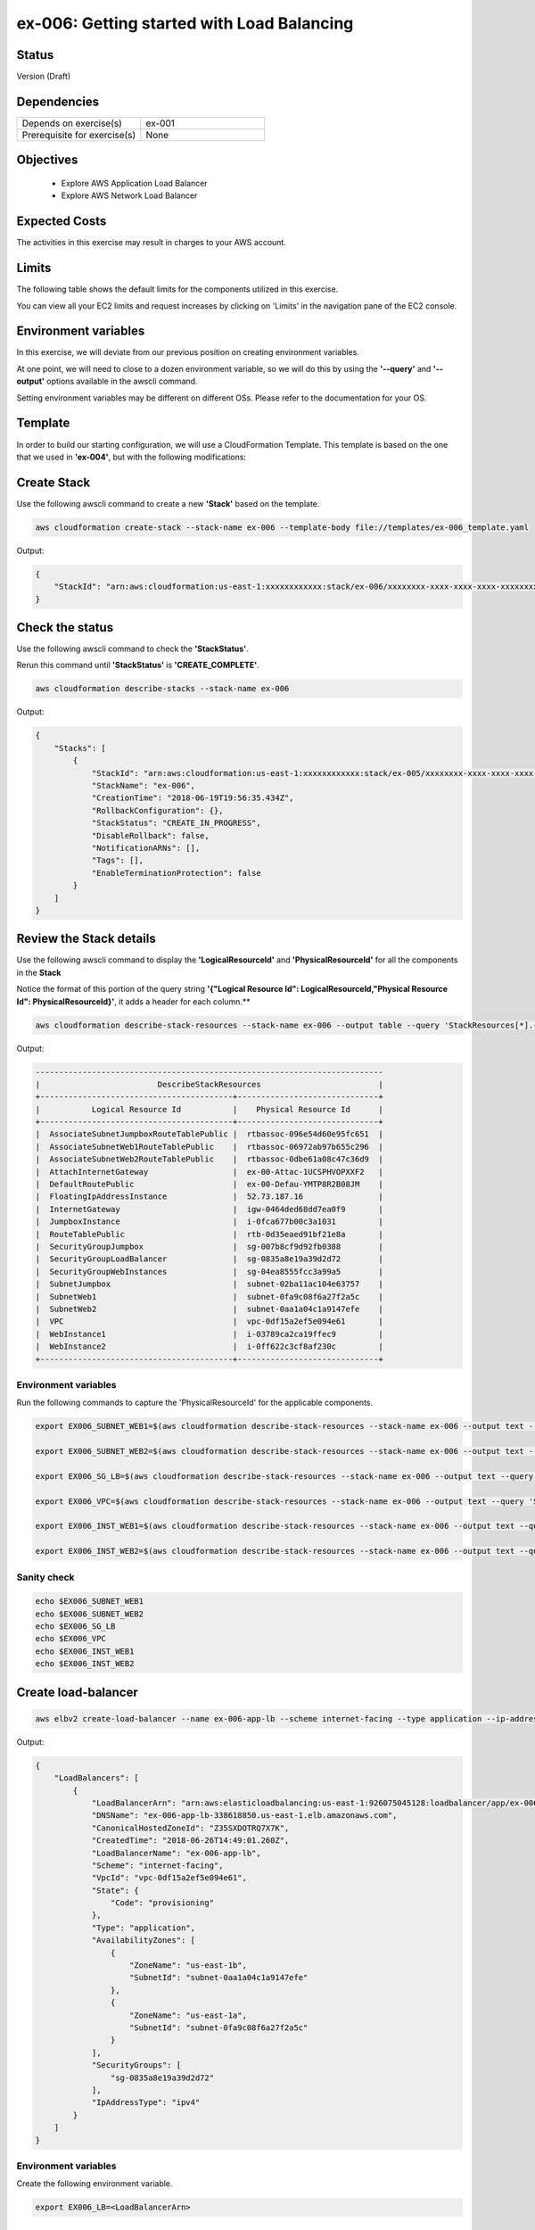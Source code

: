 ex-006: Getting started with Load Balancing
===========================================

Status
------
Version (Draft)

Dependencies
------------
.. list-table::
   :widths: 25, 25
   :header-rows: 0

   * - Depends on exercise(s)
     - ex-001
   * - Prerequisite for exercise(s)
     - None

Objectives
----------

    - Explore AWS Application Load Balancer    
    - Explore AWS Network Load Balancer 
   

Expected Costs
--------------
The activities in this exercise may result in charges to your AWS account.

.. list-table::
   :widths: 20, 40, 50
   :header-rows: 0

   * - **Component**
     - **Applicable costs**
     - **Notes**
   * - VPC (including Subnets, Route Tables and IntenetGateways).
     - None (AWS does not charge for these basic VPC building blocks)
     - These basic VPC components will be created as part of the CloudFormation Stack. 
   * - On-demand Instances
     - 
        + $0.0116 per hour per Instance (t2.micro)
     - During this exercise, we will us three (3) Instances. The AMI used is Ubuntu Server 16.04 LTS image, which combined with the t2.micro Instance Type, is 'Free tier eligible'. The Instances will be launched as part of the CloudFormation Stack. 

     It is not expected that these Instances will need to be running for more than one hour. 
   * - Elastic IPs
     - 
        + $0.00 per hour per EIP that is associated to a running Instance
        + $0.005 per hour per EIP that is NOT associated to a running Instance
     - During this exercise, we will use one (1) EIP. This EIP is allocated and mapped to an Instance as part of the CloudFormation Stack. 
   * - Application Load Balancing
     - 
        + Between $0.0225 and $0.034 per Application Load Balancer-hour (or partial hour), depending on your region.
        + Between $0.008 and $0.011 per LCU-hour (or partial hour), depending on your region.
     - 
   * - Network Load Balancing
     - 
        + Between $0.0225 and $0.034 per Network Load Balancer-hour (or partial hour), depending on your region.
        + Between $0.006 and $0.0083 per LCU-hour (or partial hour), depending on your region.
     - 
   * - Data Transfer
     -
        + $0.00 per GB - Data Transfer IN to Amazon EC2 from Internet
        + $0.00 per GB per month - Data Transfer OUT of Amazon EC2 to Internet **(up to 1 GB)**
        + $0.09 per GB per month - Data Transfer OUT of Amazon EC2 to Internet **(next 9.999 TB)**
     - We also need to consider Data Transfer charges when using either the Network or Application Load balancers.

Limits
------
The following table shows the default limits for the components utilized in this exercise.

You can view all your EC2 limits and request increases by clicking on 'Limits' in the navigation pane of the EC2 console.

Environment variables
---------------------
In this exercise, we will deviate from our previous position on creating environment variables.

At one point, we will need to close to a dozen environment variable, so we will do this by using the **'--query'** and **'--output'** options available in the awscli command.

Setting environment variables may be different on different OSs. Please refer to the documentation for your OS.

Template
--------
In order to build our starting configuration, we will use a CloudFormation Template. This template is based on the one that we used in **'ex-004'**, but with the following modifications:

.. code-block::


Create Stack
------------
Use the following awscli command to create a new **'Stack'** based on the template.

.. code-block::

    aws cloudformation create-stack --stack-name ex-006 --template-body file://templates/ex-006_template.yaml

Output:

.. code-block::

    {
        "StackId": "arn:aws:cloudformation:us-east-1:xxxxxxxxxxxx:stack/ex-006/xxxxxxxx-xxxx-xxxx-xxxx-xxxxxxxxxxxx"
    }

Check the status
----------------
Use the following awscli command to check the **'StackStatus'**.

Rerun this command until **'StackStatus'** is **'CREATE_COMPLETE'**.

.. code-block::

    aws cloudformation describe-stacks --stack-name ex-006

Output:

.. code-block::

    {
        "Stacks": [
            {
                "StackId": "arn:aws:cloudformation:us-east-1:xxxxxxxxxxxx:stack/ex-005/xxxxxxxx-xxxx-xxxx-xxxx-xxxxxxxxxxxx",
                "StackName": "ex-006",
                "CreationTime": "2018-06-19T19:56:35.434Z",
                "RollbackConfiguration": {},
                "StackStatus": "CREATE_IN_PROGRESS",
                "DisableRollback": false,
                "NotificationARNs": [],
                "Tags": [],
                "EnableTerminationProtection": false
            }
        ]
    }

Review the Stack details
------------------------
Use the following awscli command to display the **'LogicalResourceId'** and **'PhysicalResourceId'** for all the components in the **Stack**

Notice the format of this portion of the query string **'{"Logical Resource Id": LogicalResourceId,"Physical Resource Id": PhysicalResourceId}'**, it adds a header for each column.** 

.. code-block::

    aws cloudformation describe-stack-resources --stack-name ex-006 --output table --query 'StackResources[*].{"Logical Resource Id": LogicalResourceId,"Physical Resource Id": PhysicalResourceId}'

Output:

.. code-block::

    --------------------------------------------------------------------------
    |                         DescribeStackResources                         |
    +-----------------------------------------+------------------------------+
    |           Logical Resource Id           |    Physical Resource Id      |
    +-----------------------------------------+------------------------------+
    |  AssociateSubnetJumpboxRouteTablePublic |  rtbassoc-096e54d60e95fc651  |
    |  AssociateSubnetWeb1RouteTablePublic    |  rtbassoc-06972ab97b655c296  |
    |  AssociateSubnetWeb2RouteTablePublic    |  rtbassoc-0dbe61a08c47c36d9  |
    |  AttachInternetGateway                  |  ex-00-Attac-1UCSPHVOPXXF2   |
    |  DefaultRoutePublic                     |  ex-00-Defau-YMTP8R2B08JM    |
    |  FloatingIpAddressInstance              |  52.73.187.16                |
    |  InternetGateway                        |  igw-0464ded68dd7ea0f9       |
    |  JumpboxInstance                        |  i-0fca677b00c3a1031         |
    |  RouteTablePublic                       |  rtb-0d35eaed91bf21e8a       |
    |  SecurityGroupJumpbox                   |  sg-007b8cf9d92fb0388        |
    |  SecurityGroupLoadBalancer              |  sg-0835a8e19a39d2d72        |
    |  SecurityGroupWebInstances              |  sg-04ea8555fcc3a99a5        |
    |  SubnetJumpbox                          |  subnet-02ba11ac104e63757    |
    |  SubnetWeb1                             |  subnet-0fa9c08f6a27f2a5c    |
    |  SubnetWeb2                             |  subnet-0aa1a04c1a9147efe    |
    |  VPC                                    |  vpc-0df15a2ef5e094e61       |
    |  WebInstance1                           |  i-03789ca2ca19ffec9         |
    |  WebInstance2                           |  i-0ff622c3cf8af230c         |
    +-----------------------------------------+------------------------------+

Environment variables
~~~~~~~~~~~~~~~~~~~~~
Run the following commands to capture the 'PhysicalResourceId' for the applicable components.

.. code-block::

    export EX006_SUBNET_WEB1=$(aws cloudformation describe-stack-resources --stack-name ex-006 --output text --query 'StackResources[?LogicalResourceId==`SubnetWeb1`].PhysicalResourceId')

    export EX006_SUBNET_WEB2=$(aws cloudformation describe-stack-resources --stack-name ex-006 --output text --query 'StackResources[?LogicalResourceId==`SubnetWeb2`].PhysicalResourceId')

    export EX006_SG_LB=$(aws cloudformation describe-stack-resources --stack-name ex-006 --output text --query 'StackResources[?LogicalResourceId==`SecurityGroupLoadBalancer`].PhysicalResourceId')

    export EX006_VPC=$(aws cloudformation describe-stack-resources --stack-name ex-006 --output text --query 'StackResources[?LogicalResourceId==`VPC`].PhysicalResourceId')

    export EX006_INST_WEB1=$(aws cloudformation describe-stack-resources --stack-name ex-006 --output text --query 'StackResources[?LogicalResourceId==`WebInstance1`].PhysicalResourceId')

    export EX006_INST_WEB2=$(aws cloudformation describe-stack-resources --stack-name ex-006 --output text --query 'StackResources[?LogicalResourceId==`WebInstance2`].PhysicalResourceId')

Sanity check
~~~~~~~~~~~~

.. code-block::
    
    echo $EX006_SUBNET_WEB1
    echo $EX006_SUBNET_WEB2
    echo $EX006_SG_LB
    echo $EX006_VPC
    echo $EX006_INST_WEB1
    echo $EX006_INST_WEB2


Create load-balancer
--------------------

.. code-block::

    aws elbv2 create-load-balancer --name ex-006-app-lb --scheme internet-facing --type application --ip-address-type ipv4 --subnets $EX006_SUBNET_WEB1 $EX006_SUBNET_WEB2 --security-groups $EX006_SG_LB

Output:

.. code-block::

    {
        "LoadBalancers": [
            {
                "LoadBalancerArn": "arn:aws:elasticloadbalancing:us-east-1:926075045128:loadbalancer/app/ex-006-app-lb/932c682273bd2b8c",
                "DNSName": "ex-006-app-lb-338618850.us-east-1.elb.amazonaws.com",
                "CanonicalHostedZoneId": "Z35SXDOTRQ7X7K",
                "CreatedTime": "2018-06-26T14:49:01.260Z",
                "LoadBalancerName": "ex-006-app-lb",
                "Scheme": "internet-facing",
                "VpcId": "vpc-0df15a2ef5e094e61",
                "State": {
                    "Code": "provisioning"
                },
                "Type": "application",
                "AvailabilityZones": [
                    {
                        "ZoneName": "us-east-1b",
                        "SubnetId": "subnet-0aa1a04c1a9147efe"
                    },
                    {
                        "ZoneName": "us-east-1a",
                        "SubnetId": "subnet-0fa9c08f6a27f2a5c"
                    }
                ],
                "SecurityGroups": [
                    "sg-0835a8e19a39d2d72"
                ],
                "IpAddressType": "ipv4"
            }
        ]
    }

Environment variables
~~~~~~~~~~~~~~~~~~~~~
Create the following environment variable.

.. code-block::

    export EX006_LB=<LoadBalancerArn>

Create Target Group
-------------------

.. code-block::

    aws elbv2 create-target-group --name ex-006-webservers --protocol HTTP --port 80 --vpc-id $EX006_VPC

Output:

.. code-block::

    {
        "TargetGroups": [
            {
                "TargetGroupArn": "arn:aws:elasticloadbalancing:us-east-1:926075045128:targetgroup/ex-006-webservers/2f5bbf3fbd91d3b6",
                "TargetGroupName": "ex-006-webservers",
                "Protocol": "HTTP",
                "Port": 80,
                "VpcId": "vpc-0df15a2ef5e094e61",
                "HealthCheckProtocol": "HTTP",
                "HealthCheckPort": "traffic-port",
                "HealthCheckIntervalSeconds": 30,
                "HealthCheckTimeoutSeconds": 5,
                "HealthyThresholdCount": 5,
                "UnhealthyThresholdCount": 2,
                "HealthCheckPath": "/",
                "Matcher": {
                    "HttpCode": "200"
                },
                "TargetType": "instance"
            }
        ]
    }

Environment variables
~~~~~~~~~~~~~~~~~~~~~
Create the following environment variable.

.. code-block::

    export EX006_TG=<TargetGroupArn>

Register Targets
----------------

.. code-block::

    aws elbv2 register-targets --target-group-arn $EX006_TG --targets Id=$EX006_INST_WEB1 Id=$EX006_INST_WEB2


Describe Target Group
---------------------

.. code-block::

    aws elbv2 describe-target-health --target-group-arn $EX006_TG

Output:

.. code-block::

    {
        "TargetHealthDescriptions": [
            {
                "Target": {
                    "Id": "i-03789ca2ca19ffec9",
                    "Port": 80
                },
                "TargetHealth": {
                    "State": "unused",
                    "Reason": "Target.NotInUse",
                    "Description": "Target group is not configured to receive traffic from the load balancer"
                }
            },
            {
                "Target": {
                    "Id": "i-0ff622c3cf8af230c",
                    "Port": 80
                },
                "TargetHealth": {
                    "State": "unused",
                    "Reason": "Target.NotInUse",
                    "Description": "Target group is not configured to receive traffic from the load balancer"
                }
            }
        ]
    }

Create a listener
-----------------

.. code-block::

    aws elbv2 create-listener --load-balancer-arn $EX006_LB --protocol HTTP --port 80 --default-actions Type=forward,TargetGroupArn=$EX006_TG

Output:

.. code-block::

    {
        "Listeners": [
            {
                "ListenerArn": "arn:aws:elasticloadbalancing:us-east-1:926075045128:listener/app/ex-006-app-lb/932c682273bd2b8c/d8e6b15fe1631f71",
                "LoadBalancerArn": "arn:aws:elasticloadbalancing:us-east-1:926075045128:loadbalancer/app/ex-006-app-lb/932c682273bd2b8c",
                "Port": 80,
                "Protocol": "HTTP",
                "DefaultActions": [
                    {
                        "Type": "forward",
                        "TargetGroupArn": "arn:aws:elasticloadbalancing:us-east-1:926075045128:targetgroup/ex-006-webservers/2f5bbf3fbd91d3b6"
                    }
                ]
            }
        ]
    }

Describe Target Group
---------------------
Let's look at the Target Group again

.. code-block::

    aws elbv2 describe-target-health --target-group-arn $EX006_TG

Output:

.. code-block::

    {
        "TargetHealthDescriptions": [
            {
                "Target": {
                    "Id": "i-03789ca2ca19ffec9",
                    "Port": 80
                },
                "HealthCheckPort": "80",
                "TargetHealth": {
                    "State": "healthy"
                }
            },
            {
                "Target": {
                    "Id": "i-0ff622c3cf8af230c",
                    "Port": 80
                },
                "HealthCheckPort": "80",
                "TargetHealth": {
                    "State": "healthy"
                }
            }
        ]
    }

Load Balancer DNS Name
----------------------

.. code-block::

    aws elbv2 describe-load-balancers --load-balancer-arns $EX006_LB --output text --query LoadBalancers[*].DNSName

Output:

.. code-block::

    ex-006-app-lb-338618850.us-east-1.elb.amazonaws.com

Test connectivity
-----------------
Using 'curl' or your browser test connectivity. Rerun/refresh a few time to make sure you see the IP address of both Web Servers. 

.. code-block::

curl http://ex-006-app-lb-338618850.us-east-1.elb.amazonaws.com


Delete the Load Balancer
------------------------

.. code-block::
    
    aws elbv2 delete-load-balancer --load-balancer-arn $EX006_LB

Delete the Target Group
-----------------------

.. code-block::

    aws elbv2 delete-target-group --target-group-arn $EX006_TG

Delete the Stack
----------------

.. code-block::

    aws cloudformation delete-stack --stack-name ex-006


.. code-block::

    aws cloudformation describe-stacks --stack-name ex-006

Output:

.. code-block::

    {
        "Stacks": [
            {
                "StackId": "arn:aws:cloudformation:us-east-1:926075045128:stack/ex-005/523f72f0-7619-11e8-b431-50fae583d0fe",
                "StackName": "ex-005",
                "CreationTime": "2018-06-22T12:39:36.117Z",
                "DeletionTime": "2018-06-22T17:51:31.095Z",
                "RollbackConfiguration": {},
                "StackStatus": "DELETE_IN_PROGRESS",
                "DisableRollback": false,
                "NotificationARNs": [],
                "Tags": [],
                "EnableTerminationProtection": false
            }
        ]
    }

Output:

.. code-block::

    An error occurred (ValidationError) when calling the DescribeStacks operation: Stack with id ex-005 does not exist
